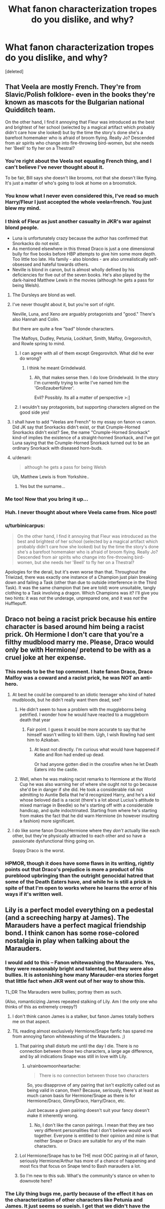 #+TITLE: What fanon characterization tropes do you dislike, and why?

* What fanon characterization tropes do you dislike, and why?
:PROPERTIES:
:Score: 25
:DateUnix: 1429981062.0
:DateShort: 2015-Apr-25
:FlairText: Discussion
:END:
[deleted]


** That Veela are mostly French. They're from Slavic/Polish folklore- even in the books they're known as mascots for the Bulgarian national Quidditch team.

On the other hand, I find it annoying that Fleur was introduced as the best and brightest of her school (selected by a magical artifact which probably didn't care how she looked) but by the time the story's done she's a barefoot homemaker who is afraid of broom flying. Really Jo? Descended from air spirits who change into fire-throwing bird-women, but she needs her 'Beell' to fly her on a Thestral?
:PROPERTIES:
:Author: wordhammer
:Score: 47
:DateUnix: 1429986329.0
:DateShort: 2015-Apr-25
:END:

*** You're right about the Veela not equaling French thing, and I can't believe I've never thought about it.

To be fair, Bill says she doesn't like brooms, not that she doesn't like flying. It's just a matter of who's going to look at home on a broomstick.
:PROPERTIES:
:Author: OwlPostAgain
:Score: 16
:DateUnix: 1429987121.0
:DateShort: 2015-Apr-25
:END:


*** You know what I never even considered this, I've read so much Harry/Fleur I just accepted the whole veela=french. You just blew my mind.
:PROPERTIES:
:Author: Tru_bearshark
:Score: 12
:DateUnix: 1429986624.0
:DateShort: 2015-Apr-25
:END:


*** I think of Fleur as just another casualty in JKR's war against blond people.

- Luna is unfortunately crazy because the author has confirmed that Snorkacks do not exist.\\
- As mentioned elsewhere in this thread Draco is just a one dimensional bully for five books before HBP attempts to give him some more depth. Too little too late. His family - also blondes - are also unrealistically self-obsessed and hateful towards others.
- Neville is blond in canon, but is almost wholly defined by his deficiencies for five out of the seven books. He's also played by the dark-haired Matthew Lewis in the movies (although he gets a pass for being Welsh).
:PROPERTIES:
:Score: 11
:DateUnix: 1430017604.0
:DateShort: 2015-Apr-26
:END:

**** The Dursleys are blond as well.
:PROPERTIES:
:Author: boomberrybella
:Score: 7
:DateUnix: 1430018732.0
:DateShort: 2015-Apr-26
:END:


**** I've never thought about it, but you're sort of right.

Neville, Luna, and Xeno are arguably protagonists and "good." There's also Hannah and Colin.

But there are quite a few "bad" blonde characters.

The Malfoys, Dudley, Petunia, Lockhart, Smith, Malfoy, Gregorovitch, and Rowle spring to mind.
:PROPERTIES:
:Author: OwlPostAgain
:Score: 6
:DateUnix: 1430019792.0
:DateShort: 2015-Apr-26
:END:

***** I can agree with all of them except Gregorovitch. What did he ever do wrong?
:PROPERTIES:
:Score: 2
:DateUnix: 1430034473.0
:DateShort: 2015-Apr-26
:END:

****** I think he meant Grindelwald.
:PROPERTIES:
:Score: 3
:DateUnix: 1430037427.0
:DateShort: 2015-Apr-26
:END:

******* Ah, that makes sense then. I do love Grindelwald. In the story I'm currently trying to write I've named him the 'Großzauberführer'.

Evil? Possibly. Its all a matter of perspective >:]
:PROPERTIES:
:Score: 2
:DateUnix: 1430038417.0
:DateShort: 2015-Apr-26
:END:


***** I wouldn't say protagonists, but supporting characters aligned on the good side yes!
:PROPERTIES:
:Author: DogoodofSilence
:Score: 1
:DateUnix: 1430072347.0
:DateShort: 2015-Apr-26
:END:


**** I shall have to add "Veelas are French" to my essay on fanon vs canon. Did JK say that Snorkacks didn't exist, or that Crumple-Horned Snorkacks didn't exist? See, the name "Crumple-Horned Snorkack" kind-of implies the existence of a straight-horned Snorkack, and I've got Luna saying that the Crumple-Horned Snorkack turned out to be an ordinary Snorkack with diseased horn-buds.
:PROPERTIES:
:Author: Borolin
:Score: 1
:DateUnix: 1438208178.0
:DateShort: 2015-Jul-30
:END:


**** u/denarii:
#+begin_quote
  although he gets a pass for being Welsh
#+end_quote

Uh, Matthew Lewis is from Yorkshire..
:PROPERTIES:
:Author: denarii
:Score: 1
:DateUnix: 1430085474.0
:DateShort: 2015-Apr-27
:END:

***** Yes but the surname...
:PROPERTIES:
:Score: 1
:DateUnix: 1430101067.0
:DateShort: 2015-Apr-27
:END:


*** Me too! Now that you bring it up...
:PROPERTIES:
:Author: Karinta
:Score: 6
:DateUnix: 1429993276.0
:DateShort: 2015-Apr-26
:END:


*** Huh. I never thought about where Veela came from. Nice post!
:PROPERTIES:
:Author: boomberrybella
:Score: 4
:DateUnix: 1430013084.0
:DateShort: 2015-Apr-26
:END:


*** u/turbinicarpus:
#+begin_quote
  On the other hand, I find it annoying that Fleur was introduced as the best and brightest of her school (selected by a magical artifact which probably didn't care how she looked) but by the time the story's done she's a barefoot homemaker who is afraid of broom flying. Really Jo? Descended from air spirits who change into fire-throwing bird-women, but she needs her 'Beell' to fly her on a Thestral?
#+end_quote

Apologies for the derail, but it's even worse than that. Throughout the Triwizad, there was exactly one instance of a Champion just plain breaking down and failing a Task (other than due to outside interference in the Third Task). It was the same champion that (we are told) wore unsuitable, tangly clothing to a Task involving a dragon. Which Champions was it? I'll give you two hints: it was /not/ the underage, unprepared one, and it was /not/ the Hufflepuff.
:PROPERTIES:
:Author: turbinicarpus
:Score: 4
:DateUnix: 1430100034.0
:DateShort: 2015-Apr-27
:END:


** Draco not being a racist prick because his entire character is based around him being a racist prick. Oh Hermione I don't care that you're a filthy mudblood marry me. Please, Draco would only be with Hermione/ pretend to be with as a cruel joke at her expense.
:PROPERTIES:
:Author: FutureTrunks
:Score: 41
:DateUnix: 1429981463.0
:DateShort: 2015-Apr-25
:END:

*** This needs to be the top comment. I hate fanon Draco, Draco Malfoy was a coward and a racist prick, he was NOT an anti-hero.
:PROPERTIES:
:Author: falconandeagle
:Score: 12
:DateUnix: 1430028722.0
:DateShort: 2015-Apr-26
:END:

**** At best he could be compared to an idiotic teenager who kind of hated mudbloods, but he didn't really want them dead, see?
:PROPERTIES:
:Author: The_Entire_Eurozone
:Score: 9
:DateUnix: 1430062433.0
:DateShort: 2015-Apr-26
:END:

***** He didn't seem to have a problem with the muggleborns being petrified. I wonder how he would have reacted to a muggleborn death that year
:PROPERTIES:
:Author: DogoodofSilence
:Score: 5
:DateUnix: 1430072532.0
:DateShort: 2015-Apr-26
:END:

****** Fair point. I guess it would be more accurate to say that he himself wasn't willing to kill them. Ugh, I wish Rowling had sent him to Azkaban.
:PROPERTIES:
:Author: The_Entire_Eurozone
:Score: 8
:DateUnix: 1430072742.0
:DateShort: 2015-Apr-26
:END:

******* At least not directly. I'm curious what would have happened if Katie and Ron had ended up dead.

Or had anyone gotten died in the crossfire when he let Death Eaters into the castle.
:PROPERTIES:
:Author: Urukubarr
:Score: 6
:DateUnix: 1430087532.0
:DateShort: 2015-Apr-27
:END:


***** Well, when he was making racist remarks to Hermione at the World Cup he was also warning her of where she ought not to go because she'd be in danger if she did. He took a considerable risk not admitting to Auntie Bella that he'd recognized Harry, and he's a kid whose beloved dad is a racist (there's a lot about Lucius's attitude to mixed marriage in Beedle) so he's starting off with a considerable handicap, and quite indoctrinated. Starting from where he's starting from makes the fact that he did warn Hermione (in however insulting a fashion) more significant.
:PROPERTIES:
:Author: Borolin
:Score: 1
:DateUnix: 1438208798.0
:DateShort: 2015-Jul-30
:END:


**** I do like some fanon Draco/Hermione where they /don't/ actually like each other, but they're physically attracted to each other and so have a passionate dysfunctional thing going on.

Soppy Draco is the worst.
:PROPERTIES:
:Author: shocabo
:Score: 1
:DateUnix: 1430031441.0
:DateShort: 2015-Apr-26
:END:


*** HPMOR, though it does have some flaws in its writing, rightly points out that Draco's prejudice is more a product of his pureblood upbringing than the outright genocidal hatred that some of the Death Eaters have, and while he is still a prick in spite of that I'm open to works where he learns the error of his ways if it's written well.
:PROPERTIES:
:Author: Kirook
:Score: 3
:DateUnix: 1430109206.0
:DateShort: 2015-Apr-27
:END:


** Lily is a perfect model everything on a pedestal (and a screeching harpy at James). The Marauders have a perfect magical friendship bond. I think canon has some rose-colored nostalgia in play when talking about the Marauders.
:PROPERTIES:
:Author: someorangegirl
:Score: 33
:DateUnix: 1429984876.0
:DateShort: 2015-Apr-25
:END:

*** I would add to this -- Fanon whitewashing the Marauders. Yes, they were reasonably bright and talented, but they were also bullies. It is astonishing how many Marauder-era stories forget that little fact when JKR went out of her way to show this.

TL;DR The Marauders were bullies; portray them as such.

(Also, romanticizing James repeated stalking of Lily. Am I the only one who thinks of this as extremely creepy?)
:PROPERTIES:
:Author: PsychoGeek
:Score: 21
:DateUnix: 1429997476.0
:DateShort: 2015-Apr-26
:END:

**** I don't think canon James is a stalker, but fanon James totally bothers me on that aspect.
:PROPERTIES:
:Author: someorangegirl
:Score: 16
:DateUnix: 1429998212.0
:DateShort: 2015-Apr-26
:END:


**** TIL reading almost exclusively Hermione/Snape fanfic has spared me from annoying fanon whitewashing of the Mauraders. ;)
:PROPERTIES:
:Author: shocabo
:Score: 3
:DateUnix: 1430031295.0
:DateShort: 2015-Apr-26
:END:

***** That pairing shall disturb me until the day I die. There is no connection between those two characters, a large age difference, and by all indications Snape was still in love with Lily.
:PROPERTIES:
:Author: DZCreeper
:Score: 10
:DateUnix: 1430038176.0
:DateShort: 2015-Apr-26
:END:

****** u/rainbowmoonheartache:
#+begin_quote
  There is no connection between those two characters
#+end_quote

So, you disapprove of any pairing that isn't explicitly called out as being valid in canon, then? Because, seriously, there's at least as much canon basis for Hermione/Snape as there is for Hermione/Draco, Ginny/Draco, Harry/Draco, etc.

Just because a given pairing doesn't suit your fancy doesn't make it inherently wrong.
:PROPERTIES:
:Author: rainbowmoonheartache
:Score: 1
:DateUnix: 1430248520.0
:DateShort: 2015-Apr-28
:END:

******* No, I don't like the canon pairings. I mean that they are two very different personalities that I don't believe would work together. Everyone is entitled to their opinion and mine is that neither Snape or Draco are suitable for any of the main characters.
:PROPERTIES:
:Author: DZCreeper
:Score: 1
:DateUnix: 1430251064.0
:DateShort: 2015-Apr-29
:END:


***** Lol Hermione/Snape has to be THE most OOC pairing in all of fanon, seriously Hermione/Arthur has more of a chance of happening and most fics that focus on Snape tend to Bash marauders a lot.
:PROPERTIES:
:Author: falconandeagle
:Score: 3
:DateUnix: 1430043465.0
:DateShort: 2015-Apr-26
:END:


***** So I'm new to this sub. What's the community's stance on when to downvote here?
:PROPERTIES:
:Author: shocabo
:Score: 1
:DateUnix: 1430215177.0
:DateShort: 2015-Apr-28
:END:


*** The Lily thing bugs me, partly because of the effect it has on the characterization of other characters like Petunia and James. It just seems so sueish. I get that we didn't have the chance to see her flaws in canon, but they still exist.
:PROPERTIES:
:Author: OwlPostAgain
:Score: 15
:DateUnix: 1429986817.0
:DateShort: 2015-Apr-25
:END:


*** I hate everything about Marauders fanon. They were bullies. Someone correct me if I'm wrong, but I don't think that name was ever even used in canon. It was the Marauder's Map, not the Marauders' Map.
:PROPERTIES:
:Author: denarii
:Score: 25
:DateUnix: 1429996577.0
:DateShort: 2015-Apr-26
:END:

**** Does any character ever call them bullies? I know James and Sirius were mischievous and enjoyed the spotlight, Remus was an enabler, and Peter probably egged them on.

But I recall the worst of their behavior only being against Snape and other Slytherins. And considering most of the prominent members of the house were Death Eaters in training I wouldn't exactly fault them for fighting against them.

Edit: Nice points made, I'd forgotten the exact specifics that occurred.
:PROPERTIES:
:Author: Urukubarr
:Score: 4
:DateUnix: 1430013225.0
:DateShort: 2015-Apr-26
:END:

***** I think they're bullies. Pulling someone's pants down in front of a crowd and scrubbing his mouth with Scourgify are not pranks.
:PROPERTIES:
:Author: boomberrybella
:Score: 18
:DateUnix: 1430013495.0
:DateShort: 2015-Apr-26
:END:


***** u/denarii:
#+begin_quote
  But I recall the worst of their behavior only being against Snape and other Slytherins. And considering most of the prominent members of the house were Death Eaters in training I wouldn't exactly fault them for fighting against them.
#+end_quote

You're looking at them through the lens of what we know came later. When James Potter was at Hogwarts the Slytherins were just kids. They may have been unpleasant, but they weren't Death Eaters yet, especially in his earlier years.

Also, the HP wiki says:

#+begin_quote
  James also had a habit of hexing innocent students for no other reason than because he could, especially Severus Snape, a Slytherin in the same year as him.

  Many teachers regarded [Sirius] and James as troublemakers or practical jokers; Hagrid once compared them to the mischievous twins Fred and George Weasley.
#+end_quote
:PROPERTIES:
:Author: denarii
:Score: 10
:DateUnix: 1430014611.0
:DateShort: 2015-Apr-26
:END:


***** u/PsychoGeek:
#+begin_quote
  I know James and Sirius were mischievous and enjoyed the spotlight, Remus was an enabler, and Peter probably egged them on.
#+end_quote

What the /fuck/? James and Sirius jinxed Snape, washed his mouth with soap, threatened to take his pants down, utterly humiliating in front of a crowd, and why? Because they were /bored/. Mischievous and enjoying the spotlight, my arse.
:PROPERTIES:
:Author: PsychoGeek
:Score: 13
:DateUnix: 1430014079.0
:DateShort: 2015-Apr-26
:END:


***** There isn't anything to suggest they bullied Slytherins in particular.
:PROPERTIES:
:Author: zojgruhl
:Score: 2
:DateUnix: 1430015748.0
:DateShort: 2015-Apr-26
:END:

****** In the books maybe not, but on the Wiki and Pottermore it does claim that, and i think Rowling once in an unofficial interview or on the Potterwatch said so. (Don't qoute me for that)
:PROPERTIES:
:Author: KayanRider
:Score: 1
:DateUnix: 1430168189.0
:DateShort: 2015-Apr-28
:END:

******* where does it claim that on pottermore? i was going off of this:

"“Messing up your hair because you think it looks cool to look like you've just got off your broomstick, showing off with that stupid Snitch, *walking down corridors and hexing anyone who annoys you just because you can* --- I'm surprised your broomstick can get off the ground with that fat head on it. You make me SICK.”

"*“And stopped hexing people just for the fun of it,” said Lupin.*"

it's also not a stretch to say they bullied wormtail.
:PROPERTIES:
:Author: zojgruhl
:Score: 2
:DateUnix: 1430170806.0
:DateShort: 2015-Apr-28
:END:


***** Rowling herself has called their treatment of Snape "relentless bullying". She points up their similarity to Dudley's gang by giving Dudley a sidekick named Piers (an old variant of Peter) who is described as rat-like and who holds down Dudley's victims while Dudley hurts them. Sirius says that Peter typically attaches himself to the biggest bully in the playground, and JK wrote a charity prequel-ette which showed James and Sirius in between 6th and 7th years, already Order members and bravely fighting Death Eaters, but making time on the way to pick on two innocent Muggle policemen.
:PROPERTIES:
:Author: Borolin
:Score: 1
:DateUnix: 1438209597.0
:DateShort: 2015-Jul-30
:END:


*** This is pretty much why I've never read an entire marauder fic, they all raise so many red flags in characterization.
:PROPERTIES:
:Score: 10
:DateUnix: 1429993656.0
:DateShort: 2015-Apr-26
:END:


** Daphne Greengrass as the Ice Queen of Slytherin or whatever the fuck that trend is.
:PROPERTIES:
:Author: luellasindon
:Score: 24
:DateUnix: 1429985631.0
:DateShort: 2015-Apr-25
:END:

*** I have an idea for a parody fic in which Daphne /is/ the ice queen... that is, she's really good at conjuring ice. She gets really annoyed by Slytherins constantly asking for some ice for their drinks and when someone pisses her off she hexes them with ice boots.
:PROPERTIES:
:Author: SilverCookieDust
:Score: 28
:DateUnix: 1429996771.0
:DateShort: 2015-Apr-26
:END:

**** deleted [[https://pastebin.com/FcrFs94k/97402][^{^{^{What}}} ^{^{^{is}}} ^{^{^{this?}}}]]
:PROPERTIES:
:Author: poloport
:Score: 12
:DateUnix: 1430002111.0
:DateShort: 2015-Apr-26
:END:


**** We can go more literal... Daphne is Elsa's descendant.
:PROPERTIES:
:Author: Taure
:Score: 8
:DateUnix: 1430035260.0
:DateShort: 2015-Apr-26
:END:

***** The perils of fanfiction. I never knew I needed to read this fic. Too bad it'll never happen or if it does it will be most likely terrible.
:PROPERTIES:
:Author: boomberrybella
:Score: 6
:DateUnix: 1430063204.0
:DateShort: 2015-Apr-26
:END:


**** /let it gooooooo/
:PROPERTIES:
:Score: 10
:DateUnix: 1430006314.0
:DateShort: 2015-Apr-26
:END:


*** I once read a fanfic, my 3rd fanfic so far ever i think, where Daphne wasn't even introduced since the auther just expected that you know her fanon charactor. Got me mighty confused that i couldn't reqonice this girl who the fic introduced as if you should already know her.
:PROPERTIES:
:Author: KayanRider
:Score: 1
:DateUnix: 1430168381.0
:DateShort: 2015-Apr-28
:END:


** I dislike seeing Theodore Nott written as stupid or as a Malfoy Lackey^{TM} since seeing this description of him:

#+begin_quote
  Theodore is a clever, solitary boy who has never felt compelled to join "gangs," such as the one headed by Draco. He is seen as a loner who does things by himself.
#+end_quote

(The quote is attributed to JKR's website, but links there are a dead end.)

I like to think that, despite his father, he wasn't a Voldemort supporter, but neither is he a Potter fan. Someone who, if Voldemort hadn't died at the end of DH, would have left the country and lived a solitary life doing whatever he enjoys doing. And I will gleefully ignore the throwaway line in HBP about him sniggering with Malfoy after Hermione tells Slughorn she's Muggleborn to maintain this belief.
:PROPERTIES:
:Author: SilverCookieDust
:Score: 18
:DateUnix: 1429983786.0
:DateShort: 2015-Apr-25
:END:

*** u/deleted:
#+begin_quote
  (The quote is attributed to JKR's website, but links there are a dead end.)
#+end_quote

Are you sure the quote isn't made up? It's odd this is the first time I've heard about it. If you have a link, you can check archive.org to see if it's true or not.
:PROPERTIES:
:Score: 9
:DateUnix: 1429993816.0
:DateShort: 2015-Apr-26
:END:

**** Thanks for the suggestion; [[https://web.archive.org/web/20110623035059/http://www.jkrowling.com/textonly/en/extrastuff_view.cfm?id=5][looks like it is true.]]
:PROPERTIES:
:Author: SilverCookieDust
:Score: 8
:DateUnix: 1429994612.0
:DateShort: 2015-Apr-26
:END:


*** u/zojgruhl:
#+begin_quote
  And I will gleefully ignore the throwaway line in HBP about him sniggering with Malfoy after Hermione tells Slughorn she's Muggleborn to maintain this belief.
#+end_quote

I always mentally use this as a response to characterisations of Nott that try to romanticise him.
:PROPERTIES:
:Author: zojgruhl
:Score: 4
:DateUnix: 1430016077.0
:DateShort: 2015-Apr-26
:END:


** To be completely honest I dislike unnecessary vilification of the Dursleys. They're bad enough as it is, throwing actual physical or sexual abuse in there usually adds very little to the story other than making it dark and gritty for the sake of making it dark and gritty. Yes, we all know "that's the world we live in", fine, your shit's all /honest/ and /real/ and whatnot, but maybe, /just maybe/, you're being a bit of an edgy try hard? I've seen it done well, but it's rare. Basically don't go there if you don't know what you're doing.
:PROPERTIES:
:Score: 19
:DateUnix: 1430007250.0
:DateShort: 2015-Apr-26
:END:

*** I tend to laugh more often than not at fics that try too hard to demonize the Dursleys. Vernon walks in with a cricket bat and beats up Harry, breaks a few teeth and bones while Petunia makes him clean up his blood and vomit -- it's often written so ridiculously that laughter is the most appropriate reaction.
:PROPERTIES:
:Author: PsychoGeek
:Score: 13
:DateUnix: 1430018271.0
:DateShort: 2015-Apr-26
:END:


*** What they did was bad enough, no need to add Vernon regularly raping and torturing Harry. It rarely even adds anything to the story!
:PROPERTIES:
:Author: boomberrybella
:Score: 7
:DateUnix: 1430012520.0
:DateShort: 2015-Apr-26
:END:

**** It adds word count, and the knowledge that the author believes that new Linkin Park songs are the coolest, edgiest music ever.
:PROPERTIES:
:Author: The_Entire_Eurozone
:Score: 4
:DateUnix: 1430062796.0
:DateShort: 2015-Apr-26
:END:


*** I agree. It's always played for extra drama.
:PROPERTIES:
:Author: OwlPostAgain
:Score: 4
:DateUnix: 1430008667.0
:DateShort: 2015-Apr-26
:END:


*** I'd go even farther than that: what abuse Dursleys do heap on Harry in canon should be discounted as well, the same way we would discount slapstick comedy in a visual medium, particularly in a cartoon. Doubly so because --- like an anvil falling on a character's head in a cartoon --- their abuse is ultimately of no consequence to Harry's physical and emotional attributes.

My experience is that for the purposes of characterization and plot, it actually makes for better fics to pretend that "The Cupboard" never existed, and Harry has always had the smaller bedroom.
:PROPERTIES:
:Author: turbinicarpus
:Score: 1
:DateUnix: 1430100424.0
:DateShort: 2015-Apr-27
:END:

**** Well, the cupboard is canon, I don't think one can pretend it away - but I used to live in a cottage which had an understair cupboard which extended under the upstairs landing, and was 12ft by 4ft. Harry's cupboard holds a proper bed (we know it's a bed, not just a mattress on the floor, because spiders live under it and socks disappear under it), Harry and Vernon all at the same time, without any apparent difficulty, so it is a proper small room - albeit one which presumably has a sloping ceiling at one end. If it was better lit it would probably be adequate and even quite cute as a child's bedroom, if it was all that was available. Many older houses in Edinburgh include windowless internal bedrooms of about this size. It's the fact that Harry gets one small badly-lit room while Dudley gets two full-sized rooms which is abusive.
:PROPERTIES:
:Author: Borolin
:Score: 2
:DateUnix: 1438210292.0
:DateShort: 2015-Jul-30
:END:

***** I wouldn't pretend it away as much as ignore it. There are very few situations where the room where Harry slept at the Dursleys would come up in a conversation or would be examined, unless the author steered it in that direction; and I can't think of a good fic where it's plot-critical to steer it there. (It's not plot-critical in canon, for that matter.)

Very interesting thoughts on what "cupboard under the stairs" means in this context. I never thought of it this way.

And, I agree that giving Dudley two rooms, while Harry sleeps in a cupboard is emotionally abusive and neglectful. My thinking is that one shouldn't so much diminish Dursleys' abuse but to make it less cartoonish, and bring it in line with its actual impact on Harry.
:PROPERTIES:
:Author: turbinicarpus
:Score: 1
:DateUnix: 1438210820.0
:DateShort: 2015-Jul-30
:END:


** I get incredibly annoyed everytime I read a fic and in an attempt to make Harry seem more pureblooded they change his name to some ridiculous name, typically Hadrian, it always seems so forced considering Harry isn't even an alternative for Hadrian and in cannon there is not even a hint of Harry being short for anything.

These fics also seem to be joined by the trope of Harry being the heir to multiple families(one or more of the founders is optional) and having more money than the Queen.
:PROPERTIES:
:Author: Tru_bearshark
:Score: 30
:DateUnix: 1429993285.0
:DateShort: 2015-Apr-26
:END:

*** Indeed, and then His Excellency Lord Hadrian Jacobius III of House Potter-Black-Peverell-Gryffindor takes down the entire Wizengamot at age 11 with his mad skills at political machinations. Toats believable, and so /rewarding/ to read as well.
:PROPERTIES:
:Score: 30
:DateUnix: 1430006621.0
:DateShort: 2015-Apr-26
:END:

**** You forgot to mention his 4 wives, one for each name, consisting of Hermione, Daphne(Marriage contract), Susan(Political marriage), and Tonks(Soul bond), I think I we covered all the tropes usually seen in these fics good job mate
:PROPERTIES:
:Author: Tru_bearshark
:Score: 22
:DateUnix: 1430008783.0
:DateShort: 2015-Apr-26
:END:

***** Don't forget Fleur for the crazy veela-bond that makes the harem possible.
:PROPERTIES:
:Author: ApteryxAustralis
:Score: 17
:DateUnix: 1430020392.0
:DateShort: 2015-Apr-26
:END:

****** While we're at it throw Gabrielle who gets physically aged up once she bonds with Harry so she looks like Fleur despite being 10? Whose missing from the usual suspects. I know if we throw in a super jealous Ginny whose plots range from stalking, drugging, and attempted murder we've basically covered all bases of this type of story
:PROPERTIES:
:Author: Tru_bearshark
:Score: 12
:DateUnix: 1430020894.0
:DateShort: 2015-Apr-26
:END:

******* Luna probably wouldn't be accepted by the harem. Maybe Lavender or Hannah?
:PROPERTIES:
:Author: ApteryxAustralis
:Score: 3
:DateUnix: 1430020989.0
:DateShort: 2015-Apr-26
:END:

******** I've not read any fics with Luna as a love interest so I agree with that, she is usually either a non entity or a good friend Lavender is a good addition and Hannah is more often paired with Neville so I'd take her out. Other girls that come to mind Tracy and Katie.
:PROPERTIES:
:Author: Tru_bearshark
:Score: 4
:DateUnix: 1430021283.0
:DateShort: 2015-Apr-26
:END:

********* I've seen many Harry/Luna fics and Harry/Luna/Hermione is somewhat common, but not as a full-on harem. I was considering that about Hannah. Those two could work as well. Are there any available Ravenclaws?
:PROPERTIES:
:Author: ApteryxAustralis
:Score: 5
:DateUnix: 1430021412.0
:DateShort: 2015-Apr-26
:END:

********** There's Padma and with her comes her twin, Cho, Lisa Turpin, Sue Li, and for the hell of it Myrtle
:PROPERTIES:
:Author: Tru_bearshark
:Score: 2
:DateUnix: 1430021656.0
:DateShort: 2015-Apr-26
:END:

*********** How could I have forgotten the mystic-Indian-twin-magic?!?!? I think that there's too much between Cho and Harry for that to work. Myrtle... that could make a decent crack fic. Not sure about the other two; they are hardly even mentioned in fanfiction, let alone the actual books.
:PROPERTIES:
:Author: ApteryxAustralis
:Score: 5
:DateUnix: 1430021759.0
:DateShort: 2015-Apr-26
:END:

************ Good points on all, I think all we have left is Pansy and Astoria and we've milked every common/uncommon/rare pairing possible with regards to the Hogwarts Harem Project without getting into OC's, genderbends, and characters old enough to be Harry's mother unless they are time displaced younger versions of themselves at which point things get too wibbly wobbly for my tastes
:PROPERTIES:
:Author: Tru_bearshark
:Score: 1
:DateUnix: 1430022147.0
:DateShort: 2015-Apr-26
:END:

************* If you're talking about Pansy, you can't forget Millicent.
:PROPERTIES:
:Author: ApteryxAustralis
:Score: 1
:DateUnix: 1430022491.0
:DateShort: 2015-Apr-26
:END:

************** True but I've never read a description of her that is not basically Crabe & Goyle in female form so she is usually left to one of them
:PROPERTIES:
:Author: Tru_bearshark
:Score: 1
:DateUnix: 1430023650.0
:DateShort: 2015-Apr-26
:END:


***** It's amazing what can be accomplished with teamwork. :)
:PROPERTIES:
:Score: 5
:DateUnix: 1430010182.0
:DateShort: 2015-Apr-26
:END:


**** The authors of these stories seem to forget that Wizengamot is an institution of people who could easily change laws to prevent Harry from taking over, assuming he could even exploit the "multiple-heir" bullshit that he gets in those stories.
:PROPERTIES:
:Author: The_Entire_Eurozone
:Score: 3
:DateUnix: 1430062649.0
:DateShort: 2015-Apr-26
:END:


*** To be fair, it's not that hard to have more money than the Queen... annual rich list was published today and she's dropped out of the top 300 in Britain.

More money than Abramovich, now that's a lot of money.
:PROPERTIES:
:Author: Taure
:Score: 8
:DateUnix: 1430035357.0
:DateShort: 2015-Apr-26
:END:

**** Shush you with your facts and things I wasn't aware of
:PROPERTIES:
:Author: Tru_bearshark
:Score: 5
:DateUnix: 1430064340.0
:DateShort: 2015-Apr-26
:END:


** Daphne has to have blonde hair and a specific personality, Susan has to have red hair and a specific body type, Luna has to be 100% wacky-seer all the time instead of a regular human being with odd tastes.

The reason I dislike it is because some more vocal fans tend to take it as canon. One author uses it, then others borrow those tropes, and readers think it's actually in the book.
:PROPERTIES:
:Author: gorgonfish
:Score: 13
:DateUnix: 1429996482.0
:DateShort: 2015-Apr-26
:END:

*** Luna's characterization in a lot of fanfics really bothers me, basically for the same reason as you said. I don't have too much of an issue with the Susan and Daphne descriptions; for the latter, there's basically no canon description and one mention by name.
:PROPERTIES:
:Author: ApteryxAustralis
:Score: 6
:DateUnix: 1430022060.0
:DateShort: 2015-Apr-26
:END:

**** My problem isn't with the specific fanon, just that people start treating it like canon and get upset when it isn't done the way they want it.
:PROPERTIES:
:Author: gorgonfish
:Score: 6
:DateUnix: 1430054879.0
:DateShort: 2015-Apr-26
:END:


*** Well Daphne has blonde hair in the movies. And Susan has red hair in both the movies and video games. So I don't really see a problem with considering their actress's appearances as canon considering jk had her input on it.
:PROPERTIES:
:Author: PawnJJ
:Score: 4
:DateUnix: 1430069168.0
:DateShort: 2015-Apr-26
:END:

**** Sure, but there were two black actresses credited with playing Lavender Brown until the Halfblood Prince movie when Jessie Cave cast as the character. The only canon I except is whatever is in the books, pottermore, or JK Rowling is actually credited with saying, not something vague like her 'having input'.
:PROPERTIES:
:Author: gorgonfish
:Score: 6
:DateUnix: 1430073647.0
:DateShort: 2015-Apr-26
:END:

***** Youre acting like some random fanfic writer just decided susan is a red head and Daphne is blonde when that's completely untrue.

Sure you might not consider it canon, but that doesn't make it completely rediculous that people would refer to the movies for appearances. Especially when the books themselves don't make a mention of it.

In fact I find that using the movies makes a lot more sense and is a much better authority on canon than whatever you or some other fanfic writer makes up. I know I picture maggie smith whenever minerva is mentioned in a fanfic, and I'm sure most others do too.
:PROPERTIES:
:Author: PawnJJ
:Score: 4
:DateUnix: 1430101386.0
:DateShort: 2015-Apr-27
:END:

****** That's the thing I don't like. That people feel like because Eleanor Colombus had red hair Susan Bones has to have red hair too. The only physical description of the character in the books was that she had a plait down her back. She could have black hair, blonde hair, brown hair, or sure red hair too. Just don't do it because you see it in all the other fics and take it as canon. It gets tiring when magical cores and wards and all the other fanon show up in everything because it tends to play out the same way in each story. Feel free to do new things on the blank canvas parts of canon instead of stenciling what others have already done.
:PROPERTIES:
:Author: gorgonfish
:Score: 3
:DateUnix: 1430102272.0
:DateShort: 2015-Apr-27
:END:


** Just made this rant in another thread, but it's more appropriate here:

Nicknames straight from [[/r/im14andthisisfunny]]. Moldyshorts, Fumbledore, Gred and Forge (usually resurrected 4-6 years after it was the punchline to one joke). Then the cliches. Goblins will follow you into hell if you remember their name. Even if the author is treating Ron well compared to other stories, he's a douchebag to the bone instead of occasionally hot-headed and stubborn. You can't let Dumbledore solve all your problems for you! You're your own man. Let's see if Hermione can help with that. Occlumency? Pft, mastered it in a weekend. Also, we've had one, yes. But what about second revelation that your parents left you a fuckton of money? Is 20k words enough to show how important clothes shopping is relative to anything to do with learning mother fucking magic or defeating Voldemort? Let's mention every chapter how harry can't sleep more than 2 nightmare infested hours a night ever since that traumatic thing happened. Oh his godfather died? Obviously he would refuse food and sleep until he went full catatonic so that someone can rescue him while he's on his last legs.
:PROPERTIES:
:Score: 9
:DateUnix: 1430085434.0
:DateShort: 2015-Apr-27
:END:


** My #1 fanon pet peeve: Hermione <3's Rules/Authority Figures

There is no evidence for this despite the fangasms that occur every time Hermione points out that a specific action will break a rule. There is an enormous difference between being /aware/ of an action's consequences and steadfastly avoiding rulebreaking.

Let's take a look at some of Hermione's accomplishments:

- Set Snape on fire in PS
- Broke curfew to stop Quirrellmort
- Coaxed Harry & Ron into brewing Polyjuice Potion
- Stole the ingredients herself
- Was on her way to tell Harry - not the faculty - about the basilisk traveling via pipes
- Assaults Snape in the Shrieking Shack
- Helps Harry with TWT preparation which may or may not have been against the spirit/rules of the competition

If anything I would say that she has a penchant for following her own moral compass and acts accordingly regardless of any rules.

#+begin_quote
  Even appearance stuff counts.
#+end_quote

There are only two places in canon where a character makes a value judgment as to Hermione Granger's appearance. Yes, the Muggleborn's looks are /described/, but comments about whether her appearance is good/bad are extremely sparse.

- Rita Skeeter calls her 'plain but ambitious' once she's soured on Hermione. I think this is where the awful fanon trope of Hermione having poor body image comes from. I hate it when authors project their own insecurities onto characters.
- Harry Potter acknowledges she's 'very pretty' at the Yule Ball. I think this is where the 'brainy birds are naughty' trope originates.
:PROPERTIES:
:Score: 17
:DateUnix: 1430004060.0
:DateShort: 2015-Apr-26
:END:

*** Ron's Auntie Muriel says she has bad posture and skinny ankles. And her teeth were a bit too big. Plus Harry always describes her as having frizzy hair.

I never got the impression that she was unattractive, but from the fact that Harry didn't recognize Hermione at the Yule Ball suggests that she didn't put much effort into her appearance (i.e., styling her hair and doing her makeup) on a daily basis. Which makes sense because all her friends are boys.

I get what you mean about fanon Hermione being rigid about rules. If you're doing an AU Hermione that never ended up with the trio it might make sense, but Hermione is willing to bend the rules. I do think she has a tendency to appeal to authority as a last resort though. She threatens to write to Mrs. Weasley about Fred/George, she tells McGonagall about the Firebolt, etc.
:PROPERTIES:
:Author: OwlPostAgain
:Score: 14
:DateUnix: 1430008251.0
:DateShort: 2015-Apr-26
:END:

**** u/deleted:
#+begin_quote
  Ron's Auntie Muriel says she has bad posture and skinny ankles.
#+end_quote

Is this from DH?

Edit: found the quote and Ron's response-

#+begin_quote
  Ron Weasley: "Don't take it personally, she's rude to everyone."
#+end_quote

What's the alternative to skinny ankles? Cankles? Sounds like an unintentional compliment to me, but thanks for pointing out another value judgment I had missed!
:PROPERTIES:
:Score: 6
:DateUnix: 1430016739.0
:DateShort: 2015-Apr-26
:END:


*** Well, on the topic of Hermione's body image, it's more likely that she does have insecurities here and there. Most women will find something they're (often wrongly) unhappy with in the mirror. Fanfiction often does take it too far. Like, Hermione wouldn't dwell over it or have an eating disorder, but she'd have things she doesn't like about herself from time to time.

It's really strange when fanfiction describes her as "beautiful" (pouting lips, tiny waist, big 34C boobs) because that's not what she's about and it's pervy/wanna be self insert-y.
:PROPERTIES:
:Author: boomberrybella
:Score: 8
:DateUnix: 1430012983.0
:DateShort: 2015-Apr-26
:END:

**** u/deleted:
#+begin_quote
  It's really strange when fanfiction describes her as "beautiful" (pouting lips, tiny waist, big 34C boobs) because that's not what she's about and it's pervy/wanna be self insert-y.
#+end_quote

This is a really good point. Frankly, I really liked the way she was portrayed in GoF with the Yule Ball's focus on looks. She can clean up if she has to, but why bother if all of your friends are mostly clueless boys?
:PROPERTIES:
:Score: 4
:DateUnix: 1430017253.0
:DateShort: 2015-Apr-26
:END:


**** Probably not what I'm meant to fixate on, but...

34C is considered /big/?
:PROPERTIES:
:Author: SilverCookieDust
:Score: 5
:DateUnix: 1430016329.0
:DateShort: 2015-Apr-26
:END:

***** Duh, and DD is Dolly Parton/porn star humongous! In all seriousness, fanfiction is a study of bra size /mis/information. 34C is actually small. I don't know your level of braIQ or even if you're a woman, but I am a 28E and they are definitely not big. (plug to [[/r/ABraThatFits]] if anyone is having bra issues). Anytime fanfiction mentions bras or breasts is a great time.
:PROPERTIES:
:Author: boomberrybella
:Score: 11
:DateUnix: 1430016753.0
:DateShort: 2015-Apr-26
:END:

****** In this respect it's not just fanfiction. "Double Ds" is commonly used slang for big boobs; anything above DD is considered exotically large in the popular imagination. If a writer (of fanfiction or otherwise) mentioned a character having bigger than DD boobs, people would be imagining that character as having absolutely huge sweater puppies.

So it would be a case of increased accuracy resulting in decreased communication. By giving a correct bra size, you actually mislead the reader. When writing you have to use language as it is commonly used, not what's technically correct.

None of this is helped by the practice of clothes stores. The majority of clothes shops don't stock above DD,and most women are not wearing "a bra that fits". You have to go to a speciality store like Bravissimo to get a proper fitting.

Of course, unless there's some specific joke or plot point that relates to a character having a particular bra size, I'm not sure why authors feel the need to give such precise info. If a character is noticing another's breasts, there are plenty of better ways to describe them than giving a bra size.
:PROPERTIES:
:Author: Taure
:Score: 3
:DateUnix: 1430035824.0
:DateShort: 2015-Apr-26
:END:

******* This is pretty unrelated, but - the second you mentioned Bravissimo and 'bras that fit' I got thrown back to endless waiting for my mother to get measured for her bras as a much younger boy. I'm an adult man now and literally everything I know about bras and breasts comes from sitting in that waiting room.
:PROPERTIES:
:Author: haloraptor
:Score: 2
:DateUnix: 1430131272.0
:DateShort: 2015-Apr-27
:END:


****** E cup? The struggle is real my friend, /the struggle is real.../

In all serious, though, thanks so much for the rec to [[/r/ABraThatFits]]! I've had many problems in this area, and the sub looks very helpful.
:PROPERTIES:
:Author: Hocus_Bogus
:Score: 1
:DateUnix: 1430079683.0
:DateShort: 2015-Apr-27
:END:

******* No problem! It's a fantastic resource with great mods, guides, and calculator. It's such a great feeling to be in a bra that actually fits. No more slipping straps, band riding up, cups slipping down, shoulder or back pain. My posture has actually improved too and clothes look better.

If you do start posting on that subreddit, I always recommend making a new account just for it. (On my other account) I haven't had any issues with creeps, but it does happen every once in a while.
:PROPERTIES:
:Author: boomberrybella
:Score: 1
:DateUnix: 1430082347.0
:DateShort: 2015-Apr-27
:END:

******** Good to know. (Mind you, I quite happily take creeps PMs and laugh and laugh and laugh...)
:PROPERTIES:
:Author: Hocus_Bogus
:Score: 1
:DateUnix: 1430082702.0
:DateShort: 2015-Apr-27
:END:


***** That was the question /I/ was about to ask. If I had little, comfortable Cs then I'd be over the bloody moon. ^{I'd} ^{also} ^{be} ^{writing} ^{a} ^{large,} ^{grateful} ^{cheque} ^{to} ^{my} ^{surgeon.}
:PROPERTIES:
:Author: Hocus_Bogus
:Score: 1
:DateUnix: 1430079229.0
:DateShort: 2015-Apr-27
:END:


**** Oh god. No. No. No. I just hate it when they try to insert ANY conventional "beauty" into Hermione's character.
:PROPERTIES:
:Author: Karinta
:Score: 2
:DateUnix: 1430016811.0
:DateShort: 2015-Apr-26
:END:

***** What, you don't like her C sized breasts, button nose, caramel orbs, pearly skin and smile, and pink, luscious lips?
:PROPERTIES:
:Author: boomberrybella
:Score: 9
:DateUnix: 1430017072.0
:DateShort: 2015-Apr-26
:END:

****** /immediately chokes/
:PROPERTIES:
:Author: Karinta
:Score: 8
:DateUnix: 1430017274.0
:DateShort: 2015-Apr-26
:END:


*** Preach on! Don't forget SPEW: played for laughs, yes, but also Hermione going up against /every/ authority figure in the setting and facing down universal ridicule with almost no support from her friends in following the dictates of her conscience; and organizing a well-regulated militia in a school a year later, and giving Umbridge over to centaurs (which is doubly disturbing, when you consider what centaurs are known for in Greek Mythology); then sending birds against Ron and cheating to help him become Keeper; then keeping the Magical Britain's two most wanted individuals hidden indefinitely.

*Edit:* Almost forgot: The DADA parchment jinx (that even Pomfrey could not reverse) and abducting and blackmailing a reporter who wrote things she didn't like.
:PROPERTIES:
:Author: turbinicarpus
:Score: 5
:DateUnix: 1430101266.0
:DateShort: 2015-Apr-27
:END:

**** These are excellent examples!
:PROPERTIES:
:Score: 1
:DateUnix: 1430101940.0
:DateShort: 2015-Apr-27
:END:


*** There was a fic that stuck with me (though not the name, unfortunately) that took Hermione in a different direction (though a bit off from canon) - that the reason she was so adamant about the rules was that she had no clear conception of proportionate response. That for her, breaking the rule that said "you must be in bed by curfew" was equivalent to breaking the rule that said "don't disfigure other student's faces with a complicated curse for 'betraying' you", so she just tried to follow all the rules so that she didn't get in trouble. After she became friends with Harry/Ron, she just used them as baselines for what rules were okay to break and when.

Obviously off from canon, but it hit some interesting points- the same Hermione that hated breaking rules is the Hermione that sent a teacher into the forest to be attacked by a giant/captured by centaurs, was totally fine with imperio-ing a goblin, that one year after the "or worse, expelled" line thought up the plan to sabotage a student's potion so as to steal from a teacher.

Wish I remembered the fic's name, though.
:PROPERTIES:
:Author: PresN
:Score: 5
:DateUnix: 1430249743.0
:DateShort: 2015-Apr-29
:END:


*** "killed, or worse, expelled"
:PROPERTIES:
:Author: k5josh
:Score: 2
:DateUnix: 1430034125.0
:DateShort: 2015-Apr-26
:END:

**** Said before she was friends with either of them. What incentive did she have to stick her neck out for people looking to sneak out after curfew and lose house points?

Edit: That quote also has nothing to do with Hermione being a slave to rules or authority figures, only that she highly values her education.
:PROPERTIES:
:Score: 3
:DateUnix: 1430034752.0
:DateShort: 2015-Apr-26
:END:


** Making fem!Harry "fuckable", as bad as that sounds. I despise it when authors just make him/her into this 10/10 Victorias Secret model that, even though still 14, totally looks like 18 and is therefore fair game. Thats just not okay and mostly pretty damn stupid.

What I also hate to a certain degree is this lazy writing where authors make the entire surrounding cast extremely supporting and accepting of some obscure and otherwise frowned upon thing. Having your daughter in a 8 women harem? Totally ok for Mr.Granger as long as shes happy. Suddenly being turned into a Lich? Oh, well... he's still Harry isn't he?

Theres a lot more, but those two are the ones still fresh in my mind.
:PROPERTIES:
:Author: UndeadBBQ
:Score: 15
:DateUnix: 1429992134.0
:DateShort: 2015-Apr-26
:END:

*** To be fair, the Victoria's Secret model thing would kinda make sense. If Fem!Harry is anything like canon Harry, she'll be tall and skinny. That's very much the Victoria's Secret look. If fem!Harry also has a pretty face--not unreasonable, as both her parents are said to be attractive--then she's pretty, tall and skinny. Prime model material.

What doesn't make much sense is if she's super curvy.
:PROPERTIES:
:Author: Taure
:Score: 10
:DateUnix: 1430036400.0
:DateShort: 2015-Apr-26
:END:

**** Well... thats true of course. I should've elaborated what I mean. I think its more the thing that Harry also becomes this model in his mind and the way he acts after being treated like shit at the Dursleys and having near-death experiences every year. Male Harry isn't aware of his looks, or at least doesn't actively use them to his advantage. Why would fem!Harry - given that the fic doesn't change the way he was raised? It just doesn't add up, or at least I never read a fic where it does. There are a few fics where he/she gets told that he/she is pretty and grows up to be very aware of his/her looks and later sex-appeal.

The worst are when he gets turned into a girl (those always have a hard time becoming good anyway) and then he becomes this insatiable maneater. Thats a no-go of epic proportions. Also I demand a test on several works of Judith Butler before authors are allowed to post stuff like that. Its not the conservative views that piss me off to no end when I read this, its the pseudo-progressive ones that just reek of tumblr-halftruths.
:PROPERTIES:
:Author: UndeadBBQ
:Score: 4
:DateUnix: 1430044201.0
:DateShort: 2015-Apr-26
:END:

***** u/Taure:
#+begin_quote
  Male Harry isn't aware of his looks, or at least doesn't actively use them to his advantage. Why would fem!Harry - given that the fic doesn't change the way he was raised?
#+end_quote

The obvious answer here is society, and in particular the way in which peer pressure, the media, societal customs etc make girls much more aware of their looks (or lack thereof).

People react to women differently to men, and this is especially true of pretty women.

It's even present in the way we talk. If you want to complement a women, the default is to complement their looks. And it's not just between men and women: female friends regularly complement their friends' looks. If you want to complement a man, on the other hand... well, you don't compliment men. I don't think I've heard a man complimented in my life. It's just not done.

Given the existence of Witch Weekly, the behaviour of Lavender Brown and Parvati Patil, it seems likely that the magical world is similar to the Muggle one in this respect. Though perhaps less so, given the lower penetration of media into everyday life.

Respectfully, I almost take the entire opposite position to your own: how could fem!Harry possibly /not/ be more aware of her looks than male!Harry?
:PROPERTIES:
:Author: Taure
:Score: 6
:DateUnix: 1430045278.0
:DateShort: 2015-Apr-26
:END:


**** I thought canon Harry was short. I desperately need to reread the original series. =(
:PROPERTIES:
:Score: 3
:DateUnix: 1430044774.0
:DateShort: 2015-Apr-26
:END:

***** I thought he was average height, but I can get behind portrayls of him as short. Tall, not so much. He's described in PS as "small and skinny for his age" and in POA he's said to be the same height as Hermione. Quick google says average height for 14yr old girl is 5'2" so if Harry's going to be considered tall by the time he's, say, 17, he'll have to have one hell of a growth spurt. (Which, I suppose, /is/ possible, but personally I doubt he gets much taller than 5'9" at most, which for a British adult male is the average.)
:PROPERTIES:
:Author: SilverCookieDust
:Score: 3
:DateUnix: 1430053288.0
:DateShort: 2015-Apr-26
:END:

****** He's small and skinny because of undernourishment. The Dursley's in canon didn't feed him as much ad Dudley.
:PROPERTIES:
:Author: -Oc-
:Score: 1
:DateUnix: 1430160588.0
:DateShort: 2015-Apr-27
:END:


*** Turned into a lich?

Edit: Maybe that was too vague. In what fics does Harry become a lich?
:PROPERTIES:
:Author: GrinningJest3r
:Score: 3
:DateUnix: 1429994170.0
:DateShort: 2015-Apr-26
:END:

**** Google says a Lich is a type of undead creature. [[http://en.wikipedia.org/wiki/Lich][According to Wiki]]:

#+begin_quote
  Often such a creature is the result of a transformation, as a powerful magician or king striving for eternal life uses spells or rituals to bind his intellect to his phylactery and thereby achieve a form of immortality. Liches are depicted as being clearly cadaverous, bodies desiccated or completely skeletal. Liches are often depicted as holding power over hordes of lesser undead creatures, using them as soldiers and servants.
#+end_quote

Sounds kinda like Voldemort, especially as a [[http://en.wikipedia.org/wiki/Phylactery][phylactery]] is "an object used by a lich to contain its soul and protect it from death, common in fantasy games", he is described as skeletally thin and whiter than a skull in GoF, and he likes using inferi as servants...
:PROPERTIES:
:Author: SilverCookieDust
:Score: 6
:DateUnix: 1429996270.0
:DateShort: 2015-Apr-26
:END:

***** Damm, you were just using that as an example. Wesnoth has made me jumpy for anything Lich xD But there's a secnificent difference between a phylactery and a horcrux. The latter has bits and peices, the former has all of it, and it's the Lich itself that is the bits and peices.
:PROPERTIES:
:Author: KayanRider
:Score: 1
:DateUnix: 1430168953.0
:DateShort: 2015-Apr-28
:END:


** I dislike overly vilifying the Dursleys. They were plenty horrible, but many people take it into the ridiculous.

I dislike many author's depictions of Dumbledore as evil and/or stupid. Manipulative and willing to sacrifice: yes. Evil: no. Stupid: hell fucking no.

I dislike it when Voldemort is made out to be incompetent. He has certain mental inhibitions that cause him to do less logical things, mainly through arrogance, but that doesn't stop him from being one of the greatest wizards to ever live.

I hate making Harry overly super. I love powerful characters. I want Harry to be a boss. But an 11/12/13/etc. year old boy is no match for a grown wizard, never mind Dumbledore, Voldemort, Bellatrix, everyone else authors like to use to show us point blank how ridiculous their story is.

I hate slash stories in which the characters are made gay for no other reason than so the author can form the pairing. I get that it's fanfiction; I just find it annoying.

I dislike it when Snape is portrayed as a "good guy". He is not a good guy. He is a bad guy. The only reason he's on the "light" side is because he was pissed off that Lily died. Had Lily survived, he would have been as happy as a pig in shit to continue on with murdering, torturing, etc.

I dislike it when Lily and James are bashed. I don't understand where it comes from. James was a dick and Lily wasn't perfect, but they weren't nearly as bad as many fics make them out to be. There's no problem with a negative portrayal, but there are limits. Many authors take it into the ridiculous.

I hate Ron bashing. Again, negative portrayals are fine, but bashing belongs only in comedy fics.

The Ice Queen Daphne thing. It's annoying. The basic first layer is acceptable, but most authors take it too far. Why authors have to try to boil down a character into one trait is beyond me.

The portrayal of Luna as the epitome of "Loony Luna". She's a character like any other. Pretty much the same thing as my complaints on Daphne.
:PROPERTIES:
:Author: onlytoask
:Score: 20
:DateUnix: 1430009361.0
:DateShort: 2015-Apr-26
:END:

*** On the topic of Luna, I hate it when she's portrayed sexually. They always make her bi, sexually open, and super experienced. A nymph. It's really weird to me that they make so much out of her sexuality and that seems to be the extent of her character and purpose in their fic.
:PROPERTIES:
:Author: boomberrybella
:Score: 10
:DateUnix: 1430012257.0
:DateShort: 2015-Apr-26
:END:

**** That is another point. She's not always portrayed as overly sexual, though, even in fics where sex/sexuality is important. The Firebird Trilogy, for example, did a very good job with Luna.
:PROPERTIES:
:Author: onlytoask
:Score: 4
:DateUnix: 1430020564.0
:DateShort: 2015-Apr-26
:END:


*** Agreed on everything, but qualified agreement on the super issue. If you're writing an AU in which Harry is a Dumbledore/Voldemort level talent, then it's believable that by the time he's around 15 he could beat almost anyone in a duel (other than, of course, other people of the same level of talent).
:PROPERTIES:
:Author: Taure
:Score: 4
:DateUnix: 1430036230.0
:DateShort: 2015-Apr-26
:END:

**** I agree. Like I said, I do like it when Harry is powerful. But a 15 year old, highly talented Harry being better than the average wizard is a far cry from what many authors do.
:PROPERTIES:
:Author: onlytoask
:Score: 2
:DateUnix: 1430096607.0
:DateShort: 2015-Apr-27
:END:


**** Is that the fem!Harry /Alexandra Potter/ fic?
:PROPERTIES:
:Author: turbinicarpus
:Score: 1
:DateUnix: 1430100495.0
:DateShort: 2015-Apr-27
:END:


*** u/Karinta:
#+begin_quote
  I hate making Harry overly super.
#+end_quote

Word.
:PROPERTIES:
:Author: Karinta
:Score: 3
:DateUnix: 1430016732.0
:DateShort: 2015-Apr-26
:END:


*** "Why authors have to try to boil down a character into one trait is beyond me."

Maybe because Rowling does no better? Draco was a one dimensional bigoted bully for 5 books, Zacharias smith is pompous and that's about all u know of him, Luna is odd. Half of the characters even crucial plot driving ones can usually be summed up by one character trait. I don't know why you expect anything different for fans who are just having fun.
:PROPERTIES:
:Author: PawnJJ
:Score: 4
:DateUnix: 1430069955.0
:DateShort: 2015-Apr-26
:END:


** potions being portrayed as severus's only, or main talent/passion. he only taught potions because he couldn't teach DADA. he was inventing and using nonverbal spells before nonverbal was (probably) to be taught on the curriculum.

that tom riddle jr./voldemort isn't actually prejudiced and just using prejudice to acquire followers

that petunia isn't actually abusive and secretly wants to include harry, but is afraid of vernon/only a vernon enabler
:PROPERTIES:
:Author: zojgruhl
:Score: 2
:DateUnix: 1430081002.0
:DateShort: 2015-Apr-27
:END:

*** u/boomberrybella:
#+begin_quote
  that tom riddle jr./voldemort isn't actually prejudiced and just using prejudice to acquire followers
#+end_quote

I read a fanfiction once where Voldemort wasn't evil, he was just /misunderstood/. You see, in a move of pure genius, his plan was to deal a harsh blow to the mean Purebloods who made fun of him in school by inciting a war between them and Muggleborns. To do this, he strategically set everything up so that Harry would end up winning and Pureblood society would take a huge hit after the war.

It ended in the purgatory/Kings Cross scene with Voldemort explaining all of this (giant monologue of course) to Harry and Dumbledore. They forgave Voldemort and Dumbledore called him Tommy. Tears were had. Voldemort became Tom again and presumably went to heaven or whatever.

Funny thing is, it was a completely serious fic, not a comedy or parody.
:PROPERTIES:
:Author: boomberrybella
:Score: 1
:DateUnix: 1430110386.0
:DateShort: 2015-Apr-27
:END:


** Dumbledore being obssessed with lemon drops. He likes all kinds of sweets, but for some reason authors fixate on lemon drops and i'm bored of seeing it.

Draco being shortened to Dray or Pansy to Pans.

Slutty party characters of any kind. Basically any crap about (insert character) getting dressed up in tight PVC hot pants, and having dancefloor sex in a muggle club.

Hermione being able to drive whilst still being in school.

Studious!Harry. Harry isn't an academically minded person and I can't stand it when fics try to make him all serious about studying and reading.
:PROPERTIES:
:Author: TheKnightsTippler
:Score: 2
:DateUnix: 1430155724.0
:DateShort: 2015-Apr-27
:END:

*** u/SilverCookieDust:
#+begin_quote
  Hermione being able to drive whilst still being in school.
#+end_quote

Well, theoretically it's possible. She went home winter break of sixth year and she was seventeen by that point so she could have taken some intensive driving lessons (or get taught by her parents) during that holiday and the spring holiday (there's no mention of that break at all in HBP so she could have gone home) and then taken the test.

End of the Christmas holidays in her sixth year would definitely be the earliest she'd be able to drive, if she picked it up pretty quick, but it is a bit redundant in a canon setting.
:PROPERTIES:
:Author: SilverCookieDust
:Score: 4
:DateUnix: 1430160330.0
:DateShort: 2015-Apr-27
:END:

**** Hmm. I forgot about Hermione being a year older, but HP doesn't mention half term breaks, so that would still only give her four weeks to learn how to drive.

Even if she spent the first few weeks of the summer learning as well, she would have had to focus on nothing but driving.

Well, I agree that it's more possible than I first thought, but it still seems unlikely.
:PROPERTIES:
:Author: TheKnightsTippler
:Score: 1
:DateUnix: 1430161063.0
:DateShort: 2015-Apr-27
:END:


*** Huh, I totally thought it was canon that Dumbledores favorite was Lemon Drops. When i think back where /does/ the lemon drop bit come from?..
:PROPERTIES:
:Author: KayanRider
:Score: 1
:DateUnix: 1430169164.0
:DateShort: 2015-Apr-28
:END:

**** It's not completely uncanon, Dumbledore does says that he likes sherbet lemons, it's just that some fics completely overdo this to the point that he's obsessed with them.
:PROPERTIES:
:Author: TheKnightsTippler
:Score: 3
:DateUnix: 1430170424.0
:DateShort: 2015-Apr-28
:END:


** Motherfuckin bitch-ass Easter Break. I don't remember any sort of scholastic break other than the Winter one in Canon, and then suddenly all of these stories have Harry flouncing off somewhere in the spring to go and renovate Black Manor or some bullshit.
:PROPERTIES:
:Author: bloopenstein
:Score: -3
:DateUnix: 1430078480.0
:DateShort: 2015-Apr-27
:END:

*** You must have been reading different books.

From PS:

#+begin_quote
  They piled so much homework on them that the Easter holidays weren't nearly as much fun as the Christmas ones.
#+end_quote

COS:

#+begin_quote
  The second-years were given something new to think about during their Easter holidays.
#+end_quote

POA:

#+begin_quote
  The Easter holidays were not exactly relaxing.
#+end_quote

GOF:

#+begin_quote
  their workload was mounting ever higher in the run-up to the Easter holidays.
#+end_quote

OOTP:

#+begin_quote
  said Cho brightly, watching her silvery swan-shaped Patronus soar around the Room of Requirement during their last lesson before Easter.
#+end_quote

DH:

#+begin_quote
  "My son, Draco, is home for his Easter holidays. If that is Harry Potter, he will know."
#+end_quote
:PROPERTIES:
:Author: SilverCookieDust
:Score: 18
:DateUnix: 1430082175.0
:DateShort: 2015-Apr-27
:END:
